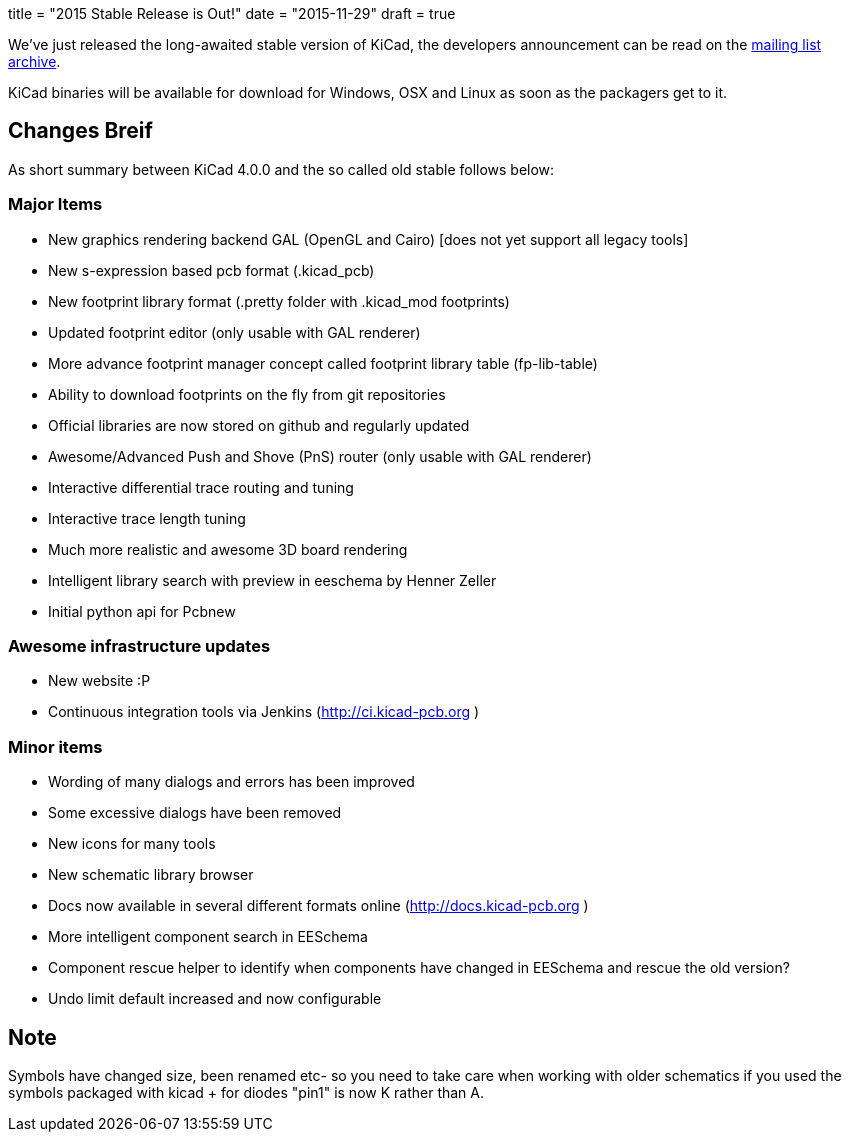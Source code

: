 +++
title = "2015 Stable Release is Out!"
date = "2015-11-29"
draft = true
+++

We've just released the long-awaited stable version of KiCad, the developers announcement can be read on the link:https://lists.launchpad.net/kicad-developers/msg21441.html[mailing list archive].

KiCad binaries will be available for download for Windows, OSX and Linux as soon as the packagers get to it.

== Changes Breif

As short summary between KiCad 4.0.0 and the so called old stable follows below:

=== Major Items

- New graphics rendering backend GAL (OpenGL and Cairo) [does not yet support all legacy tools]
- New s-expression based pcb format (.kicad_pcb)
- New footprint library format (.pretty folder with .kicad_mod footprints)
- Updated footprint editor (only usable with GAL renderer)
- More advance footprint manager concept called footprint library table (fp-lib-table)
- Ability to download footprints on the fly from git repositories
- Official libraries are now stored on github and regularly updated
- Awesome/Advanced Push and Shove (PnS) router (only usable with GAL renderer)
- Interactive differential trace routing and tuning
- Interactive trace length tuning
- Much more realistic and awesome 3D board rendering
- Intelligent library search with preview in eeschema by Henner Zeller
- Initial python api for Pcbnew


=== Awesome infrastructure updates

- New website :P
- Continuous integration tools via Jenkins (http://ci.kicad-pcb.org )

=== Minor items

- Wording of many dialogs and errors has been improved
- Some excessive dialogs have been removed
- New icons for many tools
- New schematic library browser
- Docs now available in several different formats online (http://docs.kicad-pcb.org )
- More intelligent component search in EESchema
- Component rescue helper to identify when components have changed in EESchema and rescue the old version?
- Undo limit default increased and now configurable


== Note

Symbols have changed size, been renamed etc- so you need to take care when working with older schematics if you used the symbols packaged with kicad
+ for diodes "pin1" is now K rather than A.

